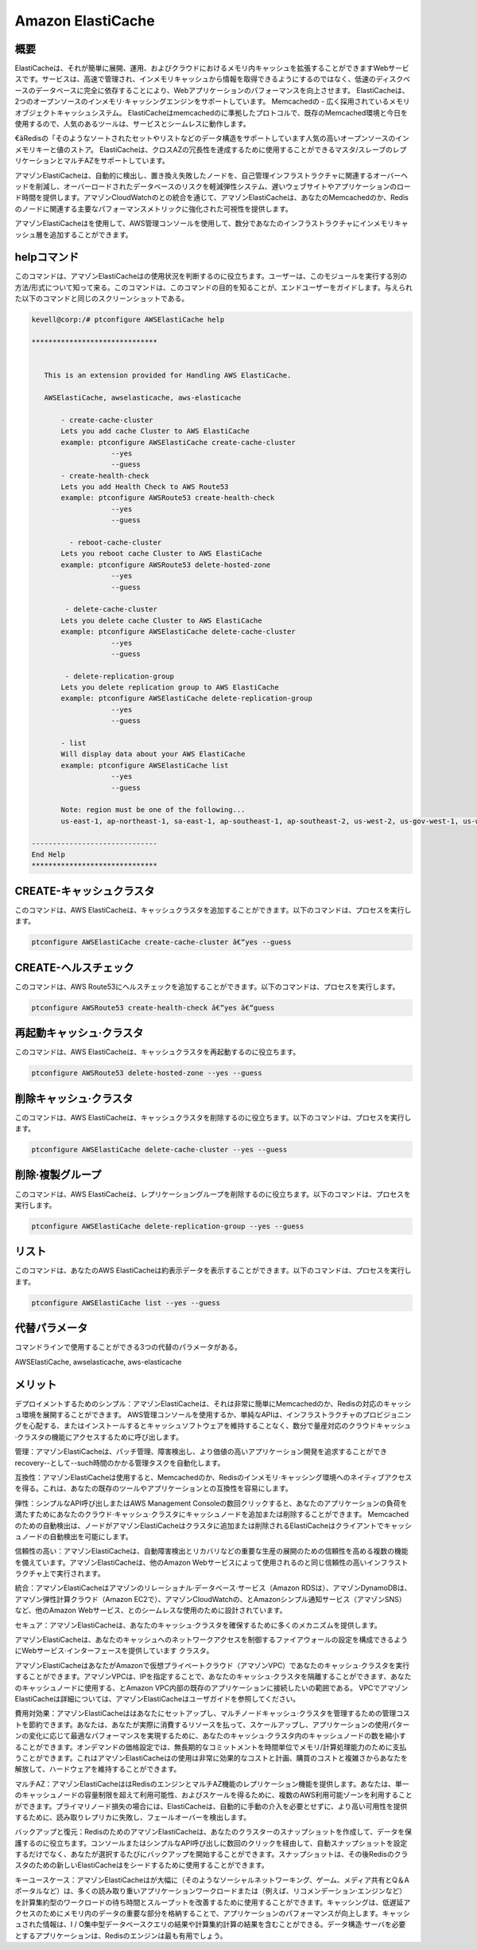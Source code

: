 ===================
Amazon ElastiCache
===================

概要
-------------

ElastiCacheは、それが簡単に展開、運用、およびクラウドにおけるメモリ内キャッシュを拡張することができますWebサービスです。サービスは、高速で管理され、インメモリキャッシュから情報を取得できるようにするのではなく、低速のディスクベースのデータベースに完全に依存することにより、Webアプリケーションのパフォーマンスを向上させます。 ElastiCacheは、2つのオープンソースのインメモリ·キャッシングエンジンをサポートしています。
Memcachedの - 広く採用されているメモリオブジェクトキャッシュシステム。 ElastiCacheはmemcachedのに準拠したプロトコルで、既存のMemcached環境と今日を使用するので、人気のあるツールは、サービスとシームレスに動作します。

€âRedisの「そのようなソートされたセットやリストなどのデータ構造をサポートしています人気の高いオープンソースのインメモリキーと値のストア。 ElastiCacheは、クロスAZの冗長性を達成するために使用することができるマスタ/スレーブのレプリケーションとマルチAZをサポートしています。

アマゾンElastiCacheは、自動的に検出し、置き換え失敗したノードを、自己管理インフラストラクチャに関連するオーバーヘッドを削減し、オーバーロードされたデータベースのリスクを軽減弾性システム、遅いウェブサイトやアプリケーションのロード時間を提供します。アマゾンCloudWatchのとの統合を通じて、アマゾンElastiCacheは、あなたのMemcachedのか、Redisのノードに関連する主要なパフォーマンスメトリックに強化された可視性を提供します。

アマゾンElastiCacheはを使用して、AWS管理コンソールを使用して、数分であなたのインフラストラクチャにインメモリキャッシュ層を追加することができます。

helpコマンド
----------------------

このコマンドは、アマゾンElastiCacheはの使用状況を判断するのに役立ちます。ユーザーは、このモジュールを実行する別の方法/形式について知って来る。このコマンドは、このコマンドの目的を知ることが、エンドユーザーをガイドします。与えられた以下のコマンドと同じのスクリーンショットである。

.. code-block:: bash

 kevell@corp:/# ptconfigure AWSElastiCache help

 ******************************


    This is an extension provided for Handling AWS ElastiCache.

    AWSElastiCache, awselasticache, aws-elasticache

        - create-cache-cluster
        Lets you add cache Cluster to AWS ElastiCache
        example: ptconfigure AWSElastiCache create-cache-cluster
                    --yes
                    --guess
        - create-health-check
        Lets you add Health Check to AWS Route53
        example: ptconfigure AWSRoute53 create-health-check
                    --yes
                    --guess

          - reboot-cache-cluster
        Lets you reboot cache Cluster to AWS ElastiCache
        example: ptconfigure AWSRoute53 delete-hosted-zone
                    --yes
                    --guess

         - delete-cache-cluster
        Lets you delete cache Cluster to AWS ElastiCache
        example: ptconfigure AWSElastiCache delete-cache-cluster
                    --yes
                    --guess

         - delete-replication-group
        Lets you delete replication group to AWS ElastiCache
        example: ptconfigure AWSElastiCache delete-replication-group
                    --yes
                    --guess

        - list
        Will display data about your AWS ElastiCache
        example: ptconfigure AWSElastiCache list
                    --yes
                    --guess

        Note: region must be one of the following...
        us-east-1, ap-northeast-1, sa-east-1, ap-southeast-1, ap-southeast-2, us-west-2, us-gov-west-1, us-west-1, cn-north-1, eu-west-1

 ------------------------------
 End Help
 ******************************

CREATE-キャッシュクラスタ
---------------------------

このコマンドは、AWS ElastiCacheは、キャッシュクラスタを追加することができます。以下のコマンドは、プロセスを実行します。

.. code-block:: bash

	ptconfigure AWSElastiCache create-cache-cluster â€“yes --guess 

CREATE-ヘルスチェック
---------------------------

このコマンドは、AWS Route53にヘルスチェックを追加することができます。以下のコマンドは、プロセスを実行します。

.. code-block:: bash
	
	ptconfigure AWSRoute53 create-health-check â€“yes â€“guess

再起動キャッシュ·クラスタ
------------------------------------------

このコマンドは、AWS ElastiCacheは、キャッシュクラスタを再起動するのに役立ちます。

.. code-block:: bash     

	ptconfigure AWSRoute53 delete-hosted-zone --yes --guess 

削除キャッシュ·クラスタ
--------------------------------------

このコマンドは、AWS ElastiCacheは、キャッシュクラスタを削除するのに役立ちます。以下のコマンドは、プロセスを実行します。

.. code-block:: bash     
	
	ptconfigure AWSElastiCache delete-cache-cluster --yes --guess

削除·複製グループ
-----------------------------------

このコマンドは、AWS ElastiCacheは、レプリケーショングループを削除するのに役立ちます。以下のコマンドは、プロセスを実行します。

.. code-block:: bash 
	
	ptconfigure AWSElastiCache delete-replication-group --yes --guess
            
リスト
---------------------

このコマンドは、あなたのAWS ElastiCacheは約表示データを表示することができます。以下のコマンドは、プロセスを実行します。

.. code-block:: bash 

	ptconfigure AWSElastiCache list --yes --guess

代替パラメータ
------------------------------

コマンドラインで使用することができる3つの代替のパラメータがある。

AWSElastiCache, awselasticache, aws-elasticache

メリット
--------------

デプロイメントするためのシンプル：アマゾンElastiCacheは、それは非常に簡単にMemcachedのか、Redisの対応のキャッシュ環境を展開することができます。 AWS管理コンソールを使用するか、単純なAPIは、インフラストラクチャのプロビジョニングを心配する、またはインストールするとキャッシュソフトウェアを維持することなく、数分で量産対応のクラウドキャッシュ·クラスタの機能にアクセスするために呼び出します。


管理：アマゾンElastiCacheは、パッチ管理、障害検出し、より価値の高いアプリケーション開発を追求することができrecovery--として--such時間のかかる管理タスクを自動化します。


互換性：アマゾンElastiCacheは使用すると、Memcachedのか、Redisのインメモリ·キャッシング環境へのネイティブアクセスを得る。これは、あなたの既存のツールやアプリケーションとの互換性を容易にします。


弾性：シンプルなAPI呼び出しまたはAWS Management Consoleの数回クリックすると、あなたのアプリケーションの負荷を満たすためにあなたのクラウド·キャッシュ·クラスタにキャッシュノードを追加または削除することができます。 Memcachedのための自動検出は、ノードがアマゾンElastiCacheはクラスタに追加または削除されるElastiCacheはクライアントでキャッシュノードの自動検出を可能にします。


信頼性の高い：アマゾンElastiCacheは、自動障害検出とリカバリなどの重要な生産の展開のための信頼性を高める複数の機能を備えています。アマゾンElastiCacheは、他のAmazon Webサービスによって使用されるのと同じ信頼性の高いインフラストラクチャ上で実行されます。


統合：アマゾンElastiCacheはアマゾンのリレーショナル·データベース·サービス（Amazon RDSは）、アマゾンDynamoDBは、アマゾン弾性計算クラウド（Amazon EC2で）、アマゾンCloudWatchの、とAmazonシンプル通知サービス（アマゾンSNS）など、他のAmazon Webサービス、とのシームレスな使用のために設計されています。


セキュア：アマゾンElastiCacheは、あなたのキャッシュ·クラスタを確保するために多くのメカニズムを提供します。

アマゾンElastiCacheは、あなたのキャッシュへのネットワークアクセスを制御するファイアウォールの設定を構成できるようにWebサービス·インターフェースを提供しています クラスタ。

アマゾンElastiCacheはあなたがAmazonで仮想プライベートクラウド（アマゾンVPC）であなたのキャッシュ·クラスタを実行することができます。アマゾンVPCは、IPを指定することで、あなたのキャッシュ·クラスタを隔離することができます、あなたのキャッシュノードに使用する、とAmazon VPC内部の既存のアプリケーションに接続したいの範囲である。 VPCでアマゾンElastiCacheは詳細については、アマゾンElastiCacheはユーザガイドを参照してください。

費用対効果：アマゾンElastiCacheははあなたにセットアップし、マルチノードキャッシュ·クラスタを管理するための管理コストを節約できます。あなたは、あなたが実際に消費するリソースを払って、スケールアップし、アプリケーションの使用パターンの変化に応じて最適なパフォーマンスを実現するために、あなたのキャッシュ·クラスタ内のキャッシュノードの数を縮小することができます。オンデマンドの価格設定では、無長期的なコミットメントを時間単位でメモリ/計算処理能力のために支払うことができます。これはアマゾンElastiCacheはの使用は非常に効果的なコストと計画、購買のコストと複雑さからあなたを解放して、ハードウェアを維持することができます。


マルチAZ：アマゾンElastiCacheははRedisのエンジンとマルチAZ機能のレプリケーション機能を提供します。あなたは、単一のキャッシュノードの容量制限を超えて利用可能性、およびスケールを得るために、複数のAWS利用可能ゾーンを利用することができます。プライマリノード損失の場合には、ElastiCacheは、自動的に手動の介入を必要とせずに、より高い可用性を提供するために、読み取りレプリカに失敗し、フェールオーバーを検出します。


バックアップと復元：RedisのためのアマゾンElastiCacheは、あなたのクラスターのスナップショットを作成して、データを保護するのに役立ちます。コンソールまたはシンプルなAPI呼び出しに数回のクリックを経由して、自動スナップショットを設定するだけでなく、あなたが選択するたびにバックアップを開始することができます。スナップショットは、その後Redisのクラスタのための新しいElastiCacheはをシードするために使用することができます。


キーユースケース：アマゾンElastiCacheはが大幅に（そのようなソーシャルネットワーキング、ゲーム、メディア共有とQ＆Aポータルなど）は、多くの読み取り重いアプリケーションワークロードまたは（例えば、リコメンデーション·エンジンなど）を計算集約型のワークロードの待ち時間とスループットを改善するために使用することができます。キャッシングは、低遅延アクセスのためにメモリ内のデータの重要な部分を格納することで、アプリケーションのパフォーマンスが向上します。キャッシュされた情報は、I / O集中型データベースクエリの結果や計算集約計算の結果を含むことができる。データ構造·サーバを必要とするアプリケーションは、Redisのエンジンは最も有用でしょう。
